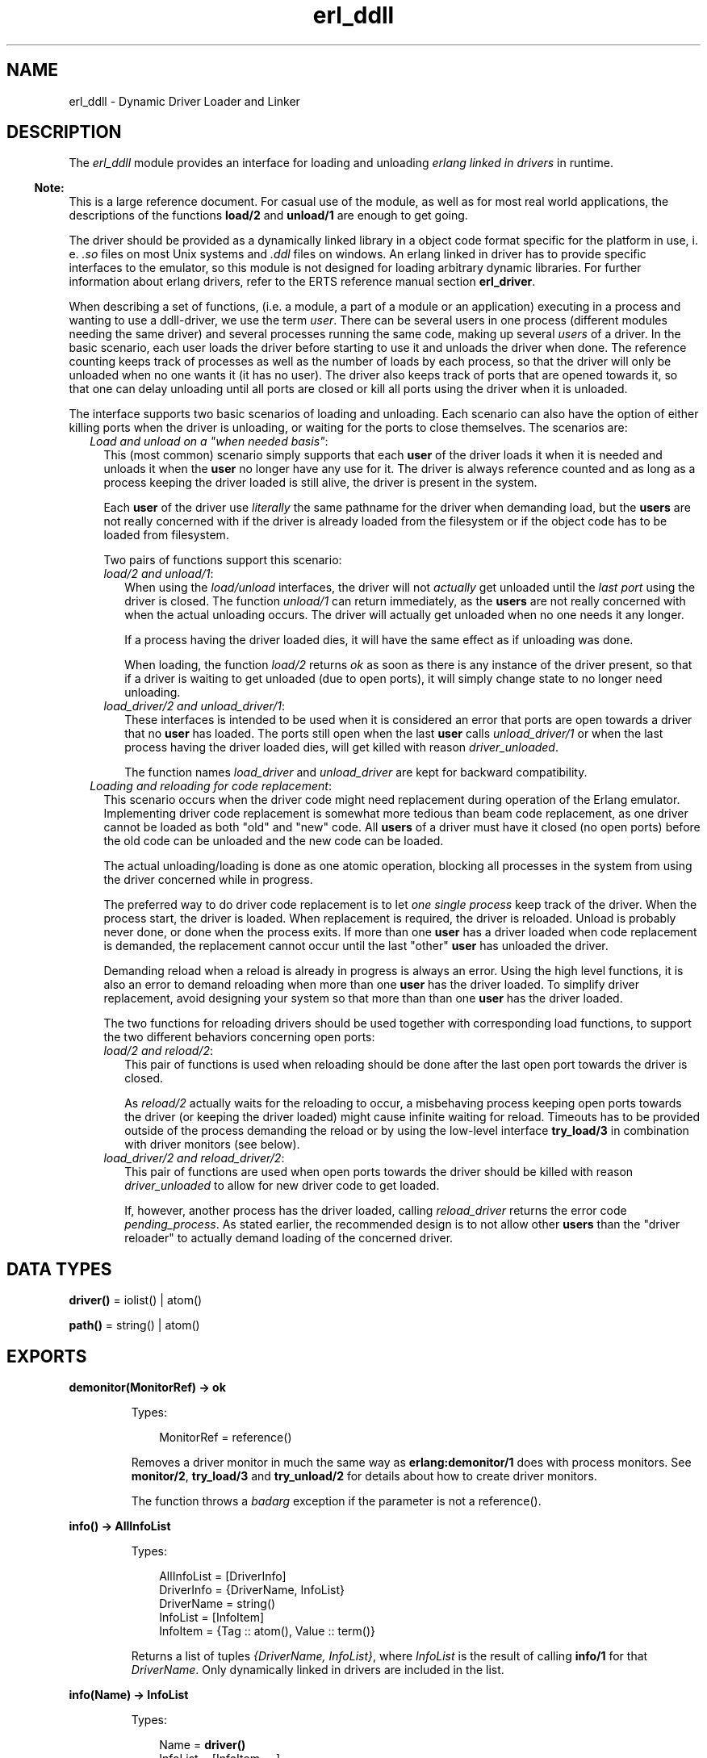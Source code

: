 .TH erl_ddll 3 "kernel 4.2" "Ericsson AB" "Erlang Module Definition"
.SH NAME
erl_ddll \- Dynamic Driver Loader and Linker
.SH DESCRIPTION
.LP
The \fIerl_ddll\fR\& module provides an interface for loading and unloading \fIerlang linked in drivers\fR\& in runtime\&.
.LP

.RS -4
.B
Note:
.RE
This is a large reference document\&. For casual use of the module, as well as for most real world applications, the descriptions of the functions \fBload/2\fR\& and \fBunload/1\fR\& are enough to get going\&.

.LP
The driver should be provided as a dynamically linked library in a object code format specific for the platform in use, i\&. e\&. \fI\&.so\fR\& files on most Unix systems and \fI\&.ddl\fR\& files on windows\&. An erlang linked in driver has to provide specific interfaces to the emulator, so this module is not designed for loading arbitrary dynamic libraries\&. For further information about erlang drivers, refer to the ERTS reference manual section \fBerl_driver\fR\&\&.
.LP
When describing a set of functions, (i\&.e\&. a module, a part of a module or an application) executing in a process and wanting to use a ddll-driver, we use the term \fIuser\fR\&\&. There can be several users in one process (different modules needing the same driver) and several processes running the same code, making up several \fIusers\fR\& of a driver\&. In the basic scenario, each user loads the driver before starting to use it and unloads the driver when done\&. The reference counting keeps track of processes as well as the number of loads by each process, so that the driver will only be unloaded when no one wants it (it has no user)\&. The driver also keeps track of ports that are opened towards it, so that one can delay unloading until all ports are closed or kill all ports using the driver when it is unloaded\&.
.LP
The interface supports two basic scenarios of loading and unloading\&. Each scenario can also have the option of either killing ports when the driver is unloading, or waiting for the ports to close themselves\&. The scenarios are:
.RS 2
.TP 2
.B
\fILoad and unload on a "when needed basis"\fR\&:
This (most common) scenario simply supports that each \fBuser\fR\& of the driver loads it when it is needed and unloads it when the \fBuser\fR\& no longer have any use for it\&. The driver is always reference counted and as long as a process keeping the driver loaded is still alive, the driver is present in the system\&.
.RS 2
.LP
Each \fBuser\fR\& of the driver use \fIliterally\fR\& the same pathname for the driver when demanding load, but the \fBusers\fR\& are not really concerned with if the driver is already loaded from the filesystem or if the object code has to be loaded from filesystem\&.
.RE
.RS 2
.LP
Two pairs of functions support this scenario:
.RE
.RS 2
.TP 2
.B
\fIload/2 and unload/1\fR\&:
When using the \fIload/unload\fR\& interfaces, the driver will not \fIactually\fR\& get unloaded until the \fIlast port\fR\& using the driver is closed\&. The function \fIunload/1\fR\& can return immediately, as the \fBusers\fR\& are not really concerned with when the actual unloading occurs\&. The driver will actually get unloaded when no one needs it any longer\&.
.RS 2
.LP
If a process having the driver loaded dies, it will have the same effect as if unloading was done\&.
.RE
.RS 2
.LP
When loading, the function \fIload/2\fR\& returns \fIok\fR\& as soon as there is any instance of the driver present, so that if a driver is waiting to get unloaded (due to open ports), it will simply change state to no longer need unloading\&.
.RE
.TP 2
.B
\fIload_driver/2 and unload_driver/1\fR\&:
These interfaces is intended to be used when it is considered an error that ports are open towards a driver that no \fBuser\fR\& has loaded\&. The ports still open when the last \fBuser\fR\& calls \fIunload_driver/1\fR\& or when the last process having the driver loaded dies, will get killed with reason \fIdriver_unloaded\fR\&\&.
.RS 2
.LP
The function names \fIload_driver\fR\& and \fIunload_driver\fR\& are kept for backward compatibility\&.
.RE
.RE
.TP 2
.B
\fILoading and reloading for code replacement\fR\&:
This scenario occurs when the driver code might need replacement during operation of the Erlang emulator\&. Implementing driver code replacement is somewhat more tedious than beam code replacement, as one driver cannot be loaded as both "old" and "new" code\&. All \fBusers\fR\& of a driver must have it closed (no open ports) before the old code can be unloaded and the new code can be loaded\&.
.RS 2
.LP
The actual unloading/loading is done as one atomic operation, blocking all processes in the system from using the driver concerned while in progress\&.
.RE
.RS 2
.LP
The preferred way to do driver code replacement is to let \fIone single process\fR\& keep track of the driver\&. When the process start, the driver is loaded\&. When replacement is required, the driver is reloaded\&. Unload is probably never done, or done when the process exits\&. If more than one \fBuser\fR\& has a driver loaded when code replacement is demanded, the replacement cannot occur until the last "other" \fBuser\fR\& has unloaded the driver\&.
.RE
.RS 2
.LP
Demanding reload when a reload is already in progress is always an error\&. Using the high level functions, it is also an error to demand reloading when more than one \fBuser\fR\& has the driver loaded\&. To simplify driver replacement, avoid designing your system so that more than than one \fBuser\fR\& has the driver loaded\&.
.RE
.RS 2
.LP
The two functions for reloading drivers should be used together with corresponding load functions, to support the two different behaviors concerning open ports:
.RE
.RS 2
.TP 2
.B
\fIload/2 and reload/2\fR\&:
This pair of functions is used when reloading should be done after the last open port towards the driver is closed\&.
.RS 2
.LP
As \fIreload/2\fR\& actually waits for the reloading to occur, a misbehaving process keeping open ports towards the driver (or keeping the driver loaded) might cause infinite waiting for reload\&. Timeouts has to be provided outside of the process demanding the reload or by using the low-level interface \fBtry_load/3\fR\& in combination with driver monitors (see below)\&.
.RE
.TP 2
.B
\fIload_driver/2 and reload_driver/2\fR\&:
This pair of functions are used when open ports towards the driver should be killed with reason \fIdriver_unloaded\fR\& to allow for new driver code to get loaded\&.
.RS 2
.LP
If, however, another process has the driver loaded, calling \fIreload_driver\fR\& returns the error code \fIpending_process\fR\&\&. As stated earlier, the recommended design is to not allow other \fBusers\fR\& than the "driver reloader" to actually demand loading of the concerned driver\&.
.RE
.RE
.RE
.SH DATA TYPES
.nf

\fBdriver()\fR\& = iolist() | atom()
.br
.fi
.nf

\fBpath()\fR\& = string() | atom()
.br
.fi
.SH EXPORTS
.LP
.nf

.B
demonitor(MonitorRef) -> ok
.br
.fi
.br
.RS
.LP
Types:

.RS 3
MonitorRef = reference()
.br
.RE
.RE
.RS
.LP
Removes a driver monitor in much the same way as \fBerlang:demonitor/1\fR\& does with process monitors\&. See \fBmonitor/2\fR\&, \fBtry_load/3\fR\& and \fBtry_unload/2\fR\& for details about how to create driver monitors\&.
.LP
The function throws a \fIbadarg\fR\& exception if the parameter is not a reference()\&.
.RE
.LP
.nf

.B
info() -> AllInfoList
.br
.fi
.br
.RS
.LP
Types:

.RS 3
AllInfoList = [DriverInfo]
.br
DriverInfo = {DriverName, InfoList}
.br
DriverName = string()
.br
InfoList = [InfoItem]
.br
InfoItem = {Tag :: atom(), Value :: term()}
.br
.RE
.RE
.RS
.LP
Returns a list of tuples \fI{DriverName, InfoList}\fR\&, where \fIInfoList\fR\& is the result of calling \fBinfo/1\fR\& for that \fIDriverName\fR\&\&. Only dynamically linked in drivers are included in the list\&.
.RE
.LP
.nf

.B
info(Name) -> InfoList
.br
.fi
.br
.RS
.LP
Types:

.RS 3
Name = \fBdriver()\fR\&
.br
InfoList = [InfoItem, \&.\&.\&.]
.br
InfoItem = {Tag :: atom(), Value :: term()}
.br
.RE
.RE
.RS
.LP
Returns a list of tuples \fI{Tag, Value}\fR\&, where \fITag\fR\& is the information item and \fIValue\fR\& is the result of calling \fBinfo/2\fR\& with this driver name and this tag\&. The result being a tuple list containing all information available about a driver\&.
.LP
The different tags that will appear in the list are:
.RS 2
.TP 2
*
processes
.LP
.TP 2
*
driver_options
.LP
.TP 2
*
port_count
.LP
.TP 2
*
linked_in_driver
.LP
.TP 2
*
permanent
.LP
.TP 2
*
awaiting_load
.LP
.TP 2
*
awaiting_unload
.LP
.RE

.LP
For a detailed description of each value, please read the description of \fBinfo/2\fR\& below\&.
.LP
The function throws a \fIbadarg\fR\& exception if the driver is not present in the system\&.
.RE
.LP
.nf

.B
info(Name, Tag) -> Value
.br
.fi
.br
.RS
.LP
Types:

.RS 3
Name = \fBdriver()\fR\&
.br
Tag = 
.br
    processes |
.br
    driver_options |
.br
    port_count |
.br
    linked_in_driver |
.br
    permanent |
.br
    awaiting_load |
.br
    awaiting_unload
.br
Value = term()
.br
.RE
.RE
.RS
.LP
This function returns specific information about one aspect of a driver\&. The \fITag\fR\& parameter specifies which aspect to get information about\&. The \fIValue\fR\& return differs between different tags:
.RS 2
.TP 2
.B
\fIprocesses\fR\&:
Return all processes containing \fBusers\fR\& of the specific drivers as a list of tuples \fI{pid(),integer() >= 0}\fR\&, where the \fIinteger()\fR\& denotes the number of users in the process \fIpid()\fR\&\&.
.TP 2
.B
\fIdriver_options\fR\&:
Return a list of the driver options provided when loading, as well as any options set by the driver itself during initialization\&. The currently only valid option being \fIkill_ports\fR\&\&.
.TP 2
.B
\fIport_count\fR\&:
Return the number of ports (an \fIinteger >= 0()\fR\&) using the driver\&.
.TP 2
.B
\fIlinked_in_driver\fR\&:
Return a \fIboolean()\fR\&, being \fItrue\fR\& if the driver is a statically linked in one and \fIfalse\fR\& otherwise\&.
.TP 2
.B
\fIpermanent\fR\&:
Return a \fIboolean()\fR\&, being \fItrue\fR\& if the driver has made itself permanent (and is \fInot\fR\& a statically linked in driver)\&. \fIfalse\fR\& otherwise\&.
.TP 2
.B
\fIawaiting_load\fR\&:
Return a list of all processes having monitors for \fIloading\fR\& active, each process returned as \fI{pid(),integer() >= 0}\fR\&, where the \fIinteger()\fR\& is the number of monitors held by the process \fIpid()\fR\&\&.
.TP 2
.B
\fIawaiting_unload\fR\&:
Return a list of all processes having monitors for \fIunloading\fR\& active, each process returned as \fI{pid(),integer() >= 0}\fR\&, where the \fIinteger()\fR\& is the number of monitors held by the process \fIpid()\fR\&\&.
.RE
.LP
If the options \fIlinked_in_driver\fR\& or \fIpermanent\fR\& return true, all other options will return the value \fIlinked_in_driver\fR\& or \fIpermanent\fR\& respectively\&.
.LP
The function throws a \fIbadarg\fR\& exception if the driver is not present in the system or the tag is not supported\&.
.RE
.LP
.nf

.B
load(Path, Name) -> ok | {error, ErrorDesc}
.br
.fi
.br
.RS
.LP
Types:

.RS 3
Path = \fBpath()\fR\&
.br
Name = \fBdriver()\fR\&
.br
ErrorDesc = term()
.br
.RE
.RE
.RS
.LP
Loads and links the dynamic driver \fIName\fR\&\&. \fIPath\fR\& is a file path to the directory containing the driver\&. \fIName\fR\& must be a sharable object/dynamic library\&. Two drivers with different \fIPath\fR\& parameters cannot be loaded under the same name\&. The \fIName\fR\& is a string or atom containing at least one character\&.
.LP
The \fIName\fR\& given should correspond to the filename of the actual dynamically loadable object file residing in the directory given as \fIPath\fR\&, but \fIwithout\fR\& the extension (i\&.e\&. \fI\&.so\fR\&)\&. The driver name provided in the driver initialization routine must correspond with the filename, in much the same way as erlang module names correspond to the names of the \fI\&.beam\fR\& files\&.
.LP
If the driver has been previously unloaded, but is still present due to open ports against it, a call to \fIload/2\fR\& will stop the unloading and keep the driver (as long as the \fIPath\fR\& is the same) and \fIok\fR\& is returned\&. If one actually wants the object code to be reloaded, one uses \fBreload/2\fR\& or the low-level interface \fBtry_load/3\fR\& instead\&. Please refer to the description of \fBdifferent scenarios\fR\& for loading/unloading in the introduction\&.
.LP
If more than one process tries to load an already loaded driver withe the same \fIPath\fR\&, or if the same process tries to load it several times, the function will return \fIok\fR\&\&. The emulator will keep track of the \fIload/2\fR\& calls, so that a corresponding number of \fIunload/2\fR\& calls will have to be done from the same process before the driver will actually get unloaded\&. It is therefore safe for an application to load a driver that is shared between processes or applications when needed\&. It can safely be unloaded without causing trouble for other parts of the system\&.
.LP
It is not allowed to load several drivers with the same name but with different \fIPath\fR\& parameters\&.
.LP

.RS -4
.B
Note:
.RE
Note especially that the \fIPath\fR\& is interpreted literally, so that all loaders of the same driver needs to give the same \fIliteral\fR\&\fIPath\fR\& string, even though different paths might point out the same directory in the filesystem (due to use of relative paths and links)\&.

.LP
On success, the function returns \fIok\fR\&\&. On failure, the return value is \fI{error,ErrorDesc}\fR\&, where \fIErrorDesc\fR\& is an opaque term to be translated into human readable form by the \fBformat_error/1\fR\& function\&.
.LP
For more control over the error handling, again use the \fBtry_load/3\fR\& interface instead\&.
.LP
The function throws a \fIbadarg\fR\& exception if the parameters are not given as described above\&.
.RE
.LP
.nf

.B
load_driver(Path, Name) -> ok | {error, ErrorDesc}
.br
.fi
.br
.RS
.LP
Types:

.RS 3
Path = \fBpath()\fR\&
.br
Name = \fBdriver()\fR\&
.br
ErrorDesc = term()
.br
.RE
.RE
.RS
.LP
Works essentially as \fIload/2\fR\&, but will load the driver with other options\&. All ports that are using the driver will get killed with the reason \fIdriver_unloaded\fR\& when the driver is to be unloaded\&.
.LP
The number of loads and unloads by different \fBusers\fR\& influence the actual loading and unloading of a driver file\&. The port killing will therefore only happen when the \fIlast\fR\& \fBuser\fR\& unloads the driver, or the last process having loaded the driver exits\&.
.LP
This interface (or at least the name of the functions) is kept for backward compatibility\&. Using \fBtry_load/3\fR\& with \fI{driver_options,[kill_ports]} \fR\& in the option list will give the same effect regarding the port killing\&.
.LP
The function throws a \fIbadarg\fR\& exception if the parameters are not given as described above\&.
.RE
.LP
.nf

.B
monitor(Tag, Item) -> MonitorRef
.br
.fi
.br
.RS
.LP
Types:

.RS 3
Tag = driver
.br
Item = {Name, When}
.br
Name = \fBdriver()\fR\&
.br
When = loaded | unloaded | unloaded_only
.br
MonitorRef = reference()
.br
.RE
.RE
.RS
.LP
This function creates a driver monitor and works in many ways as the function \fBerlang:monitor/2\fR\&, does for processes\&. When a driver changes state, the monitor results in a monitor-message being sent to the calling process\&. The \fIMonitorRef\fR\& returned by this function is included in the message sent\&.
.LP
As with process monitors, each driver monitor set will only generate \fIone single message\fR\&\&. The monitor is "destroyed" after the message is sent and there is then no need to call \fBdemonitor/1\fR\&\&.
.LP
The \fIMonitorRef\fR\& can also be used in subsequent calls to \fBdemonitor/1\fR\& to remove a monitor\&.
.LP
The function accepts the following parameters:
.RS 2
.TP 2
.B
\fI\fITag\fR\&\fR\&:
The monitor tag is always \fIdriver\fR\& as this function can only be used to create driver monitors\&. In the future, driver monitors will be integrated with process monitors, why this parameter has to be given for consistence\&.
.TP 2
.B
\fI\fIItem\fR\&\fR\&:
The \fIItem\fR\& parameter specifies which driver one wants to monitor (the name of the driver) as well as which state change one wants to monitor\&. The parameter is a tuple of arity two whose first element is the driver name and second element is either of:
.RS 2
.TP 2
.B
\fIloaded\fR\&:
Notify me when the driver is reloaded (or loaded if loading is underway)\&. It only makes sense to monitor drivers that are in the process of being loaded or reloaded\&. One cannot monitor a future-to-be driver name for loading, that will only result in a \fI\&'DOWN\&'\fR\& message being immediately sent\&. Monitoring for loading is therefore most useful when triggered by the \fBtry_load/3\fR\& function, where the monitor is created \fIbecause\fR\& the driver is in such a pending state\&.
.RS 2
.LP
Setting a driver monitor for \fIloading\fR\& will eventually lead to one of the following messages being sent:
.RE
.RS 2
.TP 2
.B
\fI{\&'UP\&', reference(), driver, Name, loaded}\fR\&:
This message is sent, either immediately if the driver is already loaded and no reloading is pending, or when reloading is executed if reloading is pending\&.
.RS 2
.LP
The \fBuser\fR\& is expected to know if reloading is demanded prior to creating a monitor for loading\&.
.RE
.TP 2
.B
\fI{\&'UP\&', reference(), driver, Name, permanent}\fR\&:
This message will be sent if reloading was expected, but the (old) driver made itself permanent prior to reloading\&. It will also be sent if the driver was permanent or statically linked in when trying to create the monitor\&.
.TP 2
.B
\fI{\&'DOWN\&', reference(), driver, Name, load_cancelled}\fR\&:
This message will arrive if reloading was underway, but the \fBuser\fR\& having requested reload cancelled it by either dying or calling \fBtry_unload/2\fR\& (or \fIunload/1\fR\&/\fIunload_driver/1\fR\&) again before it was reloaded\&.
.TP 2
.B
\fI{\&'DOWN\&', reference(), driver, Name, {load_failure, Failure}}\fR\&:
This message will arrive if reloading was underway but the loading for some reason failed\&. The \fIFailure\fR\& term is one of the errors that can be returned from \fBtry_load/3\fR\&\&. The error term can be passed to \fBformat_error/1\fR\& for translation into human readable form\&. Note that the translation has to be done in the same running erlang virtual machine as the error was detected in\&.
.RE
.TP 2
.B
\fIunloaded\fR\&:
Monitor when a driver gets unloaded\&. If one monitors a driver that is not present in the system, one will immediately get notified that the driver got unloaded\&. There is no guarantee that the driver was actually ever loaded\&.
.RS 2
.LP
A driver monitor for unload will eventually result in one of the following messages being sent:
.RE
.RS 2
.TP 2
.B
\fI{\&'DOWN\&', reference(), driver, Name, unloaded}\fR\&:
The driver instance monitored is now unloaded\&. As the unload might have been due to a \fIreload/2\fR\& request, the driver might once again have been loaded when this message arrives\&.
.TP 2
.B
\fI{\&'UP\&', reference(), driver, Name, unload_cancelled}\fR\&:
This message will be sent if unloading was expected, but while the driver was waiting for all ports to get closed, a new \fBuser\fR\& of the driver appeared and the unloading was cancelled\&.
.RS 2
.LP
This message appears when an \fI{ok, pending_driver}\fR\&) was returned from \fBtry_unload/2\fR\&) for the last \fBuser\fR\& of the driver and then a \fI{ok, already_loaded}\fR\& is returned from a call to \fBtry_load/3\fR\&\&.
.RE
.RS 2
.LP
If one wants to \fIreally\fR\& monitor when the driver gets unloaded, this message will distort the picture, no unloading was really done\&. The \fIunloaded_only\fR\& option creates a monitor similar to an \fIunloaded\fR\& monitor, but does never result in this message\&.
.RE
.TP 2
.B
\fI{\&'UP\&', reference(), driver, Name, permanent}\fR\&:
This message will be sent if unloading was expected, but the driver made itself permanent prior to unloading\&. It will also be sent if trying to monitor a permanent or statically linked in driver\&.
.RE
.TP 2
.B
\fIunloaded_only\fR\&:
A monitor created as \fIunloaded_only\fR\& behaves exactly as one created as \fIunloaded\fR\& with the exception that the \fI{\&'UP\&', reference(), driver, Name, unload_cancelled}\fR\& message will never be sent, but the monitor instead persists until the driver \fIreally\fR\& gets unloaded\&.
.RE
.RE
.LP
The function throws a \fIbadarg\fR\& exception if the parameters are not given as described above\&.
.RE
.LP
.nf

.B
reload(Path, Name) -> ok | {error, ErrorDesc}
.br
.fi
.br
.RS
.LP
Types:

.RS 3
Path = \fBpath()\fR\&
.br
Name = \fBdriver()\fR\&
.br
ErrorDesc = pending_process | OpaqueError
.br
OpaqueError = term()
.br
.RE
.RE
.RS
.LP
Reloads the driver named \fIName\fR\& from a possibly different \fIPath\fR\& than was previously used\&. This function is used in the code change \fBscenario\fR\& described in the introduction\&.
.LP
If there are other \fBusers\fR\& of this driver, the function will return \fI{error, pending_process}\fR\&, but if there are no more users, the function call will hang until all open ports are closed\&.
.LP

.RS -4
.B
Note:
.RE
Avoid mixing several \fBusers\fR\& with driver reload requests\&.

.LP
If one wants to avoid hanging on open ports, one should use the \fBtry_load/3\fR\& function instead\&.
.LP
The \fIName\fR\& and \fIPath\fR\& parameters have exactly the same meaning as when calling the plain \fBload/2\fR\& function\&.
.LP

.RS -4
.B
Note:
.RE
Avoid mixing several \fBusers\fR\& with driver reload requests\&.

.LP
On success, the function returns \fIok\fR\&\&. On failure, the function returns an opaque error, with the exception of the \fIpending_process\fR\& error described above\&. The opaque errors are to be translated into human readable form by the \fBformat_error/1\fR\& function\&.
.LP
For more control over the error handling, again use the \fBtry_load/3\fR\& interface instead\&.
.LP
The function throws a \fIbadarg\fR\& exception if the parameters are not given as described above\&.
.RE
.LP
.nf

.B
reload_driver(Path, Name) -> ok | {error, ErrorDesc}
.br
.fi
.br
.RS
.LP
Types:

.RS 3
Path = \fBpath()\fR\&
.br
Name = \fBdriver()\fR\&
.br
ErrorDesc = pending_process | OpaqueError
.br
OpaqueError = term()
.br
.RE
.RE
.RS
.LP
Works exactly as \fBreload/2\fR\&, but for drivers loaded with the \fBload_driver/2\fR\& interface\&.
.LP
As this interface implies that ports are being killed when the last user disappears, the function wont hang waiting for ports to get closed\&.
.LP
For further details, see the \fBscenarios\fR\& in the module description and refer to the \fBreload/2\fR\& function description\&.
.LP
The function throws a \fIbadarg\fR\& exception if the parameters are not given as described above\&.
.RE
.LP
.nf

.B
try_load(Path, Name, OptionList) ->
.B
            {ok, Status} |
.B
            {ok, PendingStatus, Ref} |
.B
            {error, ErrorDesc}
.br
.fi
.br
.RS
.LP
Types:

.RS 3
Path = \fBpath()\fR\&
.br
Name = \fBdriver()\fR\&
.br
OptionList = [Option]
.br
Option = 
.br
    {driver_options, DriverOptionList} |
.br
    {monitor, MonitorOption} |
.br
    {reload, ReloadOption}
.br
DriverOptionList = [DriverOption]
.br
DriverOption = kill_ports
.br
MonitorOption = ReloadOption = pending_driver | pending
.br
Status = loaded | already_loaded | PendingStatus
.br
PendingStatus = pending_driver | pending_process
.br
Ref = reference()
.br
ErrorDesc = ErrorAtom | OpaqueError
.br
ErrorAtom = 
.br
    linked_in_driver |
.br
    inconsistent |
.br
    permanent |
.br
    not_loaded_by_this_process |
.br
    not_loaded |
.br
    pending_reload |
.br
    pending_process
.br
OpaqueError = term()
.br
.RE
.RE
.RS
.LP
This function provides more control than the \fIload/2\fR\&/\fIreload/2\fR\& and \fIload_driver/2\fR\&/\fIreload_driver/2\fR\& interfaces\&. It will never wait for completion of other operations related to the driver, but immediately return the status of the driver as either:
.RS 2
.TP 2
.B
\fI{ok, loaded}\fR\&:
The driver was actually loaded and is immediately usable\&.
.TP 2
.B
\fI{ok, already_loaded}\fR\&:
The driver was already loaded by another process and/or is in use by a living port\&. The load by you is registered and a corresponding \fItry_unload\fR\& is expected sometime in the future\&.
.TP 2
.B
\fI{ok, pending_driver}\fR\&or \fI{ok, pending_driver, reference()}\fR\&:
The load request is registered, but the loading is delayed due to the fact that an earlier instance of the driver is still waiting to get unloaded (there are open ports using it)\&. Still, unload is expected when you are done with the driver\&. This return value will \fImostly\fR\& happen when the \fI{reload,pending_driver}\fR\& or \fI{reload,pending}\fR\& options are used, but \fIcan\fR\& happen when another \fBuser\fR\& is unloading a driver in parallel and the \fIkill_ports\fR\& driver option is set\&. In other words, this return value will always need to be handled!
.TP 2
.B
\fI{ok, pending_process}\fR\&or \fI{ok, pending_process, reference()}\fR\&:
The load request is registered, but the loading is delayed due to the fact that an earlier instance of the driver is still waiting to get unloaded by another \fBuser\fR\& (not only by a port, in which case \fI{ok,pending_driver}\fR\& would have been returned)\&. Still, unload is expected when you are done with the driver\&. This return value will \fIonly\fR\& happen when the \fI{reload,pending}\fR\& option is used\&.
.RE
.LP
When the function returns \fI{ok, pending_driver}\fR\& or \fI{ok, pending_process}\fR\&, one might want to get information about when the driver is \fIactually\fR\& loaded\&. This can be achieved by using the \fI{monitor, MonitorOption}\fR\& option\&.
.LP
When monitoring is requested, and a corresponding \fI{ok, pending_driver}\fR\& or \fI{ok, pending_process}\fR\& would be returned, the function will instead return a tuple \fI{ok, PendingStatus, reference()}\fR\& and the process will, at a later time when the driver actually gets loaded, get a monitor message\&. The monitor message one can expect is described in the \fBmonitor/2\fR\& function description\&.
.LP

.RS -4
.B
Note:
.RE
Note that in case of loading, monitoring can \fInot\fR\& only get triggered by using the \fI{reload, ReloadOption}\fR\& option, but also in special cases where the load-error is transient, why \fI{monitor, pending_driver}\fR\& should be used under basically \fIall\fR\& real world circumstances!

.LP
The function accepts the following parameters:
.RS 2
.TP 2
.B
\fI\fIPath\fR\&\fR\&:
The filesystem path to the directory where the driver object file is situated\&. The filename of the object file (minus extension) must correspond to the driver name (used in the name parameter) and the driver must identify itself with the very same name\&. The \fIPath\fR\& might be provided as an \fIiolist()\fR\&, meaning it can be a list of other \fIiolist()\fR\&s, characters (eight bit integers) or binaries, all to be flattened into a sequence of characters\&.
.RS 2
.LP
The (possibly flattened) \fIPath\fR\& parameter must be consistent throughout the system, a driver should, by all \fBusers\fR\&, be loaded using the same \fIliteral\fR\&\fIPath\fR\&\&. The exception is when \fIreloading\fR\& is requested, in which case the \fIPath\fR\& may be specified differently\&. Note that all \fBusers\fR\& trying to load the driver at a later time will need to use the \fInew\fR\&\fIPath\fR\& if the \fIPath\fR\& is changed using a \fIreload\fR\& option\&. This is yet another reason to have \fIonly one loader\fR\& of a driver one wants to upgrade in a running system!
.RE
.TP 2
.B
\fI\fIName\fR\&\fR\&:
The name parameter is the name of the driver to be used in subsequent calls to \fBopen_port\fR\&\&. The name can be specified either as an \fIiolist()\fR\& or as an \fIatom()\fR\&\&. The name given when loading is used to find the actual object file (with the help of the \fIPath\fR\& and the system implied extension suffix, i\&.e\&. \fI\&.so\fR\&)\&. The name by which the driver identifies itself must also be consistent with this \fIName\fR\& parameter, much as a beam-file\&'s module name much correspond to its filename\&.
.TP 2
.B
\fI\fIOptionList\fR\&\fR\&:
A number of options can be specified to control the loading operation\&. The options are given as a list of two-tuples, the tuples having the following values and meanings:
.RS 2
.TP 2
.B
\fI{driver_options, \fIDriverOptionList\fR\&}\fR\&:
This option is to provide options that will change its general behavior and will "stick" to the driver throughout its lifespan\&.
.RS 2
.LP
The driver options for a given driver name need always to be consistent, \fIeven when the driver is reloaded\fR\&, meaning that they are as much a part of the driver as the actual name\&.
.RE
.RS 2
.LP
Currently the only allowed driver option is \fIkill_ports\fR\&, which means that all ports opened towards the driver are killed with the exit-reason \fIdriver_unloaded\fR\& when no process any longer has the driver loaded\&. This situation arises either when the last \fBuser\fR\& calls \fBtry_unload/2\fR\&, or the last process having loaded the driver exits\&.
.RE
.TP 2
.B
\fI{monitor, \fIMonitorOption\fR\&}\fR\&:
A \fIMonitorOption\fR\& tells \fItry_load/3\fR\& to trigger a driver monitor under certain conditions\&. When the monitor is triggered, the function will return a three-tuple \fI{ok, PendingStatus, reference()}\fR\&, where the \fIreference()\fR\& is the monitor ref for the driver monitor\&.
.RS 2
.LP
Only one \fIMonitorOption\fR\& can be specified and it is either the atom \fIpending\fR\&, which means that a monitor should be created whenever a load operation is delayed, and the atom \fIpending_driver\fR\&, in which a monitor is created whenever the operation is delayed due to open ports towards an otherwise unused driver\&. The \fIpending_driver\fR\& option is of little use, but is present for completeness, it is very well defined which reload-options might give rise to which delays\&. It might, however, be a good idea to use the same \fIMonitorOption\fR\& as the \fIReloadOption\fR\& if present\&.
.RE
.RS 2
.LP
If reloading is not requested, it might still be useful to specify the \fImonitor\fR\& option, as forced unloads (\fIkill_ports\fR\& driver option or the \fIkill_ports\fR\& option to \fBtry_unload/2\fR\&) will trigger a transient state where driver loading cannot be performed until all closing ports are actually closed\&. So, as \fItry_unload\fR\& can, in almost all situations, return \fI{ok, pending_driver}\fR\&, one should always specify at least \fI{monitor, pending_driver}\fR\& in production code (see the monitor discussion above)\&.
.RE
.TP 2
.B
\fI{reload, \fIReloadOption\fR\&}\fR\&:
This option is used when one wants to \fIreload\fR\& a driver from disk, most often in a code upgrade scenario\&. Having a \fIreload\fR\& option also implies that the \fIPath\fR\& parameter need \fInot\fR\& be consistent with earlier loads of the driver\&.
.RS 2
.LP
To reload a driver, the process needs to have previously loaded the driver, i\&.e there has to be an active \fBuser\fR\& of the driver in the process\&.
.RE
.RS 2
.LP
The \fIreload\fR\& option can be either the atom \fIpending\fR\&, in which reloading is requested for any driver and will be effectuated when \fIall\fR\& ports opened against the driver are closed\&. The replacement of the driver will in this case take place regardless of if there are still pending \fBusers\fR\& having the driver loaded! The option also triggers port-killing (if the \fIkill_ports\fR\& driver option is used) even though there are pending users, making it usable for forced driver replacement, but laying a lot of responsibility on the driver \fBusers\fR\&\&. The pending option is seldom used as one does not want other \fBusers\fR\& to have loaded the driver when code change is underway\&.
.RE
.RS 2
.LP
The more useful option is \fIpending_driver\fR\&, which means that reloading will be queued if the driver is \fInot\fR\& loaded by any other \fBusers\fR\&, but the driver has opened ports, in which case \fI{ok, pending_driver}\fR\& will be returned (a \fImonitor\fR\& option is of course recommended)\&.
.RE
.RS 2
.LP
If the driver is unloaded (not present in the system), the error code \fInot_loaded\fR\& will be returned\&. The \fIreload\fR\& option is intended for when the user has already loaded the driver in advance\&.
.RE
.RE
.RE
.LP
The function might return numerous errors, of which some only can be returned given a certain combination of options\&.
.LP
A number of errors are opaque and can only be interpreted by passing them to the \fBformat_error/1\fR\& function, but some can be interpreted directly:
.RS 2
.TP 2
.B
\fI{error,linked_in_driver}\fR\&:
The driver with the specified name is an erlang statically linked in driver, which cannot be manipulated with this API\&.
.TP 2
.B
\fI{error,inconsistent}\fR\&:
The driver has already been loaded with either other \fIDriverOptionList\fR\& or a different \fIliteral\fR\&\fIPath\fR\& argument\&.
.RS 2
.LP
This can happen even if a \fIreload\fR\& option is given, if the \fIDriverOptionList\fR\& differ from the current\&.
.RE
.TP 2
.B
\fI{error, permanent}\fR\&:
The driver has requested itself to be permanent, making it behave like an erlang linked in driver and it can no longer be manipulated with this API\&.
.TP 2
.B
\fI{error, pending_process}\fR\&:
The driver is loaded by other \fBusers\fR\& when the \fI{reload, pending_driver}\fR\& option was given\&.
.TP 2
.B
\fI{error, pending_reload}\fR\&:
Driver reload is already requested by another \fBuser\fR\& when the \fI{reload, ReloadOption}\fR\& option was given\&.
.TP 2
.B
\fI{error, not_loaded_by_this_process}\fR\&:
Appears when the \fIreload\fR\& option is given\&. The driver \fIName\fR\& is present in the system, but there is no \fBuser\fR\& of it in this process\&.
.TP 2
.B
\fI{error, not_loaded}\fR\&:
Appears when the \fIreload\fR\& option is given\&. The driver \fIName\fR\& is not in the system\&. Only drivers loaded by this process can be reloaded\&.
.RE
.LP
All other error codes are to be translated by the \fBformat_error/1\fR\& function\&. Note that calls to \fIformat_error\fR\& should be performed from the same running instance of the erlang virtual machine as the error was detected in, due to system dependent behavior concerning error values\&.
.LP
If the arguments or options are malformed, the function will throw a \fIbadarg\fR\& exception\&.
.RE
.LP
.nf

.B
try_unload(Name, OptionList) ->
.B
              {ok, Status} |
.B
              {ok, PendingStatus, Ref} |
.B
              {error, ErrorAtom}
.br
.fi
.br
.RS
.LP
Types:

.RS 3
Name = \fBdriver()\fR\&
.br
OptionList = [Option]
.br
Option = {monitor, MonitorOption} | kill_ports
.br
MonitorOption = pending_driver | pending
.br
Status = unloaded | PendingStatus
.br
PendingStatus = pending_driver | pending_process
.br
Ref = reference()
.br
ErrorAtom = 
.br
    linked_in_driver |
.br
    not_loaded |
.br
    not_loaded_by_this_process |
.br
    permanent
.br
.RE
.RE
.RS
.LP
This is the low level function to unload (or decrement reference counts of) a driver\&. It can be used to force port killing, in much the same way as the driver option \fIkill_ports\fR\& implicitly does, and it can trigger a monitor either due to other \fBusers\fR\& still having the driver loaded or that there are open ports using the driver\&.
.LP
Unloading can be described as the process of telling the emulator that this particular part of the code in this particular process (i\&.e\&. this \fBuser\fR\&) no longer needs the driver\&. That can, if there are no other users, trigger actual unloading of the driver, in which case the driver name disappears from the system and (if possible) the memory occupied by the driver executable code is reclaimed\&. If the driver has the \fIkill_ports\fR\& option set, or if \fIkill_ports\fR\& was specified as an option to this function, all pending ports using this driver will get killed when unloading is done by the last \fBuser\fR\&\&. If no port-killing is involved and there are open ports, the actual unloading is delayed until there are no more open ports using the driver\&. If, in this case, another \fBuser\fR\& (or even this user) loads the driver again before the driver is actually unloaded, the unloading will never take place\&.
.LP
To allow the \fBuser\fR\& that \fIrequests unloading\fR\& to wait for \fIactual unloading\fR\& to take place, \fImonitor\fR\& triggers can be specified in much the same way as when loading\&. As \fBusers\fR\& of this function however seldom are interested in more than decrementing the reference counts, monitoring is more seldom needed\&. If the \fIkill_ports\fR\& option is used however, monitor trigging is crucial, as the ports are not guaranteed to have been killed until the driver is unloaded, why a monitor should be triggered for at least the \fIpending_driver\fR\& case\&.
.LP
The possible monitor messages that can be expected are the same as when using the \fIunloaded\fR\& option to the \fBmonitor/2\fR\& function\&.
.LP
The function will return one of the following statuses upon success:
.RS 2
.TP 2
.B
\fI{ok, unloaded}\fR\&:
The driver was immediately unloaded, meaning that the driver name is now free to use by other drivers and, if the underlying OS permits it, the memory occupied by the driver object code is now reclaimed\&.
.RS 2
.LP
The driver can only be unloaded when there are no open ports using it and there are no more \fBusers\fR\& requiring it to be loaded\&.
.RE
.TP 2
.B
\fI{ok, pending_driver}\fR\&or \fI{ok, pending_driver, reference()}\fR\&:
This return value indicates that this call removed the last \fBuser\fR\& from the driver, but there are still open ports using it\&. When all ports are closed and no new \fBusers\fR\& have arrived, the driver will actually be reloaded and the name and memory reclaimed\&.
.RS 2
.LP
This return value is valid even when the option \fIkill_ports\fR\& was used, as killing ports may not be a process that completes immediately\&. The condition is, in that case, however transient\&. Monitors are as always useful to detect when the driver is really unloaded\&.
.RE
.TP 2
.B
\fI{ok, pending_process}\fR\&or \fI{ok, pending_process, reference()}\fR\&:
The unload request is registered, but there are still other \fBusers\fR\& holding the driver\&. Note that the term \fIpending_process\fR\& might refer to the running process, there might be more than one \fBuser\fR\& in the same process\&.
.RS 2
.LP
This is a normal, healthy return value if the call was just placed to inform the emulator that you have no further use of the driver\&. It is actually the most common return value in the most common \fBscenario\fR\& described in the introduction\&.
.RE
.RE
.LP
The function accepts the following parameters:
.RS 2
.TP 2
.B
\fI\fIName\fR\&\fR\&:
The name parameter is the name of the driver to be unloaded\&. The name can be specified either as an \fIiolist()\fR\& or as an \fIatom()\fR\&\&.
.TP 2
.B
\fI\fIOptionList\fR\&\fR\&:
The \fIOptionList\fR\& argument can be used to specify certain behavior regarding ports as well as triggering monitors under certain conditions:
.RS 2
.TP 2
.B
\fIkill_ports\fR\&:
Force killing of all ports opened using this driver, with the exit reason \fIdriver_unloaded\fR\&, if you are the \fIlast\fR\&\fBuser\fR\& of the driver\&.
.RS 2
.LP
If there are other \fBusers\fR\& having the driver loaded, this option will have no effect\&.
.RE
.RS 2
.LP
If one wants the consistent behavior of killing ports when the last \fBuser\fR\& unloads, one should use the driver option \fIkill_ports\fR\& when loading the driver instead\&.
.RE
.TP 2
.B
\fI{monitor, \fIMonitorOption\fR\&}\fR\&:
This option creates a driver monitor if the condition given in \fIMonitorOption\fR\& is true\&. The valid options are:
.RS 2
.TP 2
.B
\fIpending_driver\fR\&:
Create a driver monitor if the return value is to be \fI{ok, pending_driver}\fR\&\&.
.TP 2
.B
\fIpending\fR\&:
Create a monitor if the return value will be either \fI{ok, pending_driver}\fR\& or \fI{ok, pending_process}\fR\&\&.
.RE
.RS 2
.LP
The \fIpending_driver\fR\& \fIMonitorOption\fR\& is by far the most useful and it has to be used to ensure that the driver has really been unloaded and the ports closed whenever the \fIkill_ports\fR\& option is used or the driver may have been loaded with the \fIkill_ports\fR\& driver option\&.
.RE
.RS 2
.LP
By using the monitor-triggers in the call to \fItry_unload\fR\& one can be sure that the monitor is actually added before the unloading is executed, meaning that the monitor will always get properly triggered, which would not be the case if one called \fIerl_ddll:monitor/2\fR\& separately\&.
.RE
.RE
.RE
.LP
The function may return several error conditions, of which all are well specified (no opaque values):
.RS 2
.TP 2
.B
\fI{error, linked_in_driver}\fR\&:
You were trying to unload an erlang statically linked in driver, which cannot be manipulated with this interface (and cannot be unloaded at all)\&.
.TP 2
.B
\fI{error, not_loaded}\fR\&:
The driver \fIName\fR\& is not present in the system\&.
.TP 2
.B
\fI{error, not_loaded_by_this_process}\fR\&:
The driver \fIName\fR\& is present in the system, but there is no \fBuser\fR\& of it in this process\&.
.RS 2
.LP
As a special case, drivers can be unloaded from processes that has done no corresponding call to \fItry_load/3\fR\& if, and only if, there are \fIno users of the driver at all\fR\&, which may happen if the process containing the last user dies\&.
.RE
.TP 2
.B
\fI{error, permanent}\fR\&:
The driver has made itself permanent, in which case it can no longer be manipulated by this interface (much like a statically linked in driver)\&.
.RE
.LP
The function throws a \fIbadarg\fR\& exception if the parameters are not given as described above\&.
.RE
.LP
.nf

.B
unload(Name) -> ok | {error, ErrorDesc}
.br
.fi
.br
.RS
.LP
Types:

.RS 3
Name = \fBdriver()\fR\&
.br
ErrorDesc = term()
.br
.RE
.RE
.RS
.LP
Unloads, or at least dereferences the driver named \fIName\fR\&\&. If the caller is the last \fBuser\fR\& of the driver, and there are no more open ports using the driver, the driver will actually get unloaded\&. In all other cases, actual unloading will be delayed until all ports are closed and there are no remaining \fBusers\fR\&\&.
.LP
If there are other \fBusers\fR\& of the driver, the reference counts of the driver is merely decreased, so that the caller is no longer considered a user of the driver\&. For usage scenarios, see the \fBdescription\fR\& in the beginning of this document\&.
.LP
The \fIErrorDesc\fR\& returned is an opaque value to be passed further on to the \fBformat_error/1\fR\& function\&. For more control over the operation, use the \fBtry_unload/2\fR\& interface\&.
.LP
The function throws a \fIbadarg\fR\& exception if the parameters are not given as described above\&.
.RE
.LP
.nf

.B
unload_driver(Name) -> ok | {error, ErrorDesc}
.br
.fi
.br
.RS
.LP
Types:

.RS 3
Name = \fBdriver()\fR\&
.br
ErrorDesc = term()
.br
.RE
.RE
.RS
.LP
Unloads, or at least dereferences the driver named \fIName\fR\&\&. If the caller is the last \fBuser\fR\& of the driver, all remaining open ports using the driver will get killed with the reason \fIdriver_unloaded\fR\& and the driver will eventually get unloaded\&.
.LP
If there are other \fBusers\fR\& of the driver, the reference counts of the driver is merely decreased, so that the caller is no longer considered a \fBuser\fR\&\&. For usage scenarios, see the \fBdescription\fR\& in the beginning of this document\&.
.LP
The \fIErrorDesc\fR\& returned is an opaque value to be passed further on to the \fBformat_error/1\fR\& function\&. For more control over the operation, use the \fBtry_unload/2\fR\& interface\&.
.LP
The function throws a \fIbadarg\fR\& exception if the parameters are not given as described above\&.
.RE
.LP
.nf

.B
loaded_drivers() -> {ok, Drivers}
.br
.fi
.br
.RS
.LP
Types:

.RS 3
Drivers = [Driver]
.br
Driver = string()
.br
.RE
.RE
.RS
.LP
Returns a list of all the available drivers, both (statically) linked-in and dynamically loaded ones\&.
.LP
The driver names are returned as a list of strings rather than a list of atoms for historical reasons\&.
.LP
More information about drivers can be obtained using one of the \fBinfo\fR\& functions\&.
.RE
.LP
.nf

.B
format_error(ErrorDesc) -> string()
.br
.fi
.br
.RS
.LP
Types:

.RS 3
ErrorDesc = term()
.br
.RE
.RE
.RS
.LP
Takes an \fIErrorDesc\fR\& returned by load, unload or reload functions and returns a string which describes the error or warning\&.
.LP

.RS -4
.B
Note:
.RE
Due to peculiarities in the dynamic loading interfaces on different platform, the returned string is only guaranteed to describe the correct error \fIif format_error/1 is called in the same instance of the erlang virtual machine as the error appeared in\fR\& (meaning the same operating system process)!

.RE
.SH "SEE ALSO"

.LP
erl_driver(4), driver_entry(4)